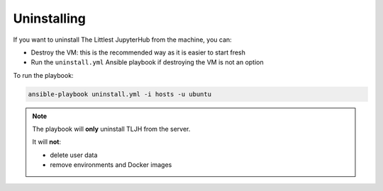 Uninstalling
============

If you want to uninstall The Littlest JupyterHub from the machine, you can:

- Destroy the VM: this is the recommended way as it is easier to start fresh
- Run the ``uninstall.yml`` Ansible playbook if destroying the VM is not an option

To run the playbook:

.. code-block:: bash

    ansible-playbook uninstall.yml -i hosts -u ubuntu

.. note::

  The playbook will **only** uninstall TLJH from the server.

  It will **not**:

  - delete user data
  - remove environments and Docker images
